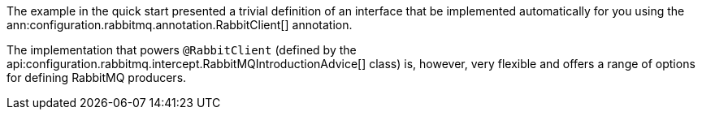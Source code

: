 The example in the quick start presented a trivial definition of an interface that be implemented automatically for you using the ann:configuration.rabbitmq.annotation.RabbitClient[] annotation.

The implementation that powers `@RabbitClient` (defined by the api:configuration.rabbitmq.intercept.RabbitMQIntroductionAdvice[] class) is, however, very flexible and offers a range of options for defining RabbitMQ producers.
